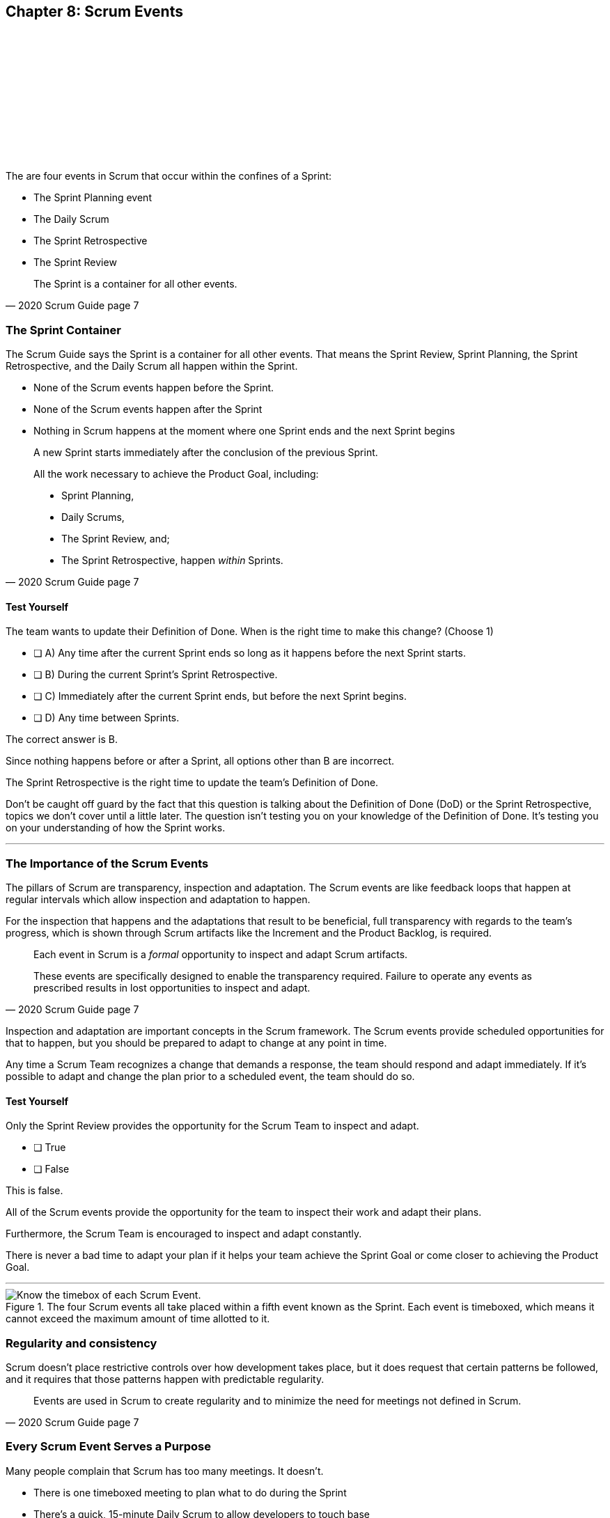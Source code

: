 == Chapter 8: Scrum Events


{nbsp} + 
{nbsp} + 
{nbsp} + 
{nbsp} + 
{nbsp} + 
{nbsp} + 
{nbsp} + 
{nbsp} + 

{nbsp} + 
{nbsp} + 


The are four events in Scrum that occur within the confines of a Sprint:

- The Sprint Planning event
- The Daily Scrum
- The Sprint Retrospective
- The Sprint Review

[quote, 2020 Scrum Guide page 7]
____
The Sprint is a container for all other events.
____


=== The Sprint Container

The Scrum Guide says the Sprint is a container for all other events. That means the Sprint Review, Sprint Planning, the Sprint Retrospective, and the Daily Scrum all happen within the Sprint.

- None of the Scrum events happen before the Sprint.
- None of the Scrum events happen after the Sprint
- Nothing in Scrum happens at the moment where one Sprint ends and the next Sprint begins



[quote, 2020 Scrum Guide page 7]
____
A new Sprint starts immediately after the conclusion of the previous Sprint.

All the work necessary to achieve the Product Goal, including:

- Sprint Planning, 
- Daily Scrums, 
- The Sprint Review, and;
- The Sprint Retrospective, happen _within_ Sprints.
____



<<<
 

==== Test Yourself

****
The team wants to update their Definition of Done. When is the right time to make this change? 
(Choose 1)


* [ ] A) Any time after the current Sprint ends so long as it happens before the next Sprint starts.
* [ ] B) During the current Sprint's Sprint Retrospective.
* [ ] C) Immediately after the current Sprint ends, but before the next Sprint begins.
* [ ] D) Any time between Sprints.

****

The correct answer is B. 

Since nothing happens before or after a Sprint, all options other than B are incorrect.

The Sprint Retrospective is the right time to update the team's Definition of Done.

Don't be caught off guard by the fact that this question is talking about the Definition of Done (DoD) or the Sprint Retrospective, topics we don't cover until a little later. The question isn't testing you on your knowledge of the Definition of Done. It's testing you on your understanding of how the Sprint works.

'''

=== The Importance of the Scrum Events

The pillars of Scrum are transparency, inspection and adaptation. The Scrum events are like feedback loops that happen at regular intervals which allow inspection and adaptation to happen. 

For the inspection that happens and the adaptations that result to be beneficial, full transparency with regards to the team's progress, which is shown through Scrum artifacts like the Increment and the Product Backlog, is required.

[quote, 2020 Scrum Guide page 7]
____
Each event in Scrum is a _formal_ opportunity to inspect and adapt Scrum artifacts. 

These events are specifically designed to enable the transparency required. Failure to operate any events as prescribed results in lost opportunities to inspect and adapt.
____

Inspection and adaptation are important concepts in the Scrum framework. The Scrum events provide scheduled opportunities for that to happen, but you should be prepared to adapt to change at any point in time.

Any time a Scrum Team recognizes a change that demands a response, the team should respond and adapt immediately. If it's possible to adapt and change the plan prior to a scheduled event, the team should do so. 

 

==== Test Yourself

****
Only the Sprint Review provides the opportunity for the Scrum Team to inspect and adapt.

* [ ] True
* [ ] False

****

This is false. 

All of the Scrum events provide the opportunity for the team to inspect their work and adapt their plans.

Furthermore, the Scrum Team is encouraged to inspect and adapt constantly. 

There is never a bad time to adapt your plan if it helps your team achieve the Sprint Goal or come closer to achieving the Product Goal.

'''


.The four Scrum events all take placed within a fifth event known as the Sprint. Each event is timeboxed, which means it cannot exceed the maximum amount of time allotted to it.
image::images/scrum-events-times.jpg["Know the timebox of each Scrum Event."]


=== Regularity and consistency

Scrum doesn't place restrictive controls over how development takes place, but it does request that certain patterns be followed, and it requires that those patterns happen with predictable regularity.

[quote, 2020 Scrum Guide page 7]
____
Events are used in Scrum to create regularity and to minimize the need for meetings not defined in Scrum.
____

=== Every Scrum Event Serves a Purpose

Many people complain that Scrum has too many meetings. It doesn't.

- There is one timeboxed meeting to plan what to do during the Sprint
- There's a quick, 15-minute Daily Scrum to allow developers to touch base
- There is a Sprint Review where the team shares their progress
- There's a Sprint Retrospective where the team talks about what they could do better

That doesn't sound like too many meetings to me.

The meetings that Scrum has are intended to have maximum effectiveness on transparency, while at the same time eliminating the need for other meetings.

Teams that complain about Scrum having too many meetings probably aren't doing Scrum properly. Scrum has exactly the right number of meetings. 

 

==== Test Yourself

****
The CTO wants to schedule afternoon status meetings with the dev team to monitor the progress of an important feature. What should you, the Scrum Master, do? (Choose 1)

* [ ] A) Allow the afternoon meetings to take place until the feature is complete
* [ ] B) Invite the CTO to participate in the Daily Scrum in place of the afternoon meetings
* [ ] C) Coach the CTO on how Scrum provides transparency through existing Scrum events and artifacts
* [ ] D) Have the Product Owner send reports from the Daily Scrum to the CTO to avoid the extra meetings

****
Option C is correct.

When stakeholders attempt to manage the Scrum Developers, it is often because they want more transparency into what is happening in terms of product development.

Scrum already provides enough meetings, in the form of events, to allow for transparent inspection of progress. Scrum artifacts like the Product Backlog and the Increment provide further transparency. If a stakeholder is concerned about transparency, a Scrum Master should coach them on how to use existing events and artifacts to get the transparency they need.

'''

WARNING: Every event in Scrum is required. You can never allow any Scrum event to be skipped. If you skip any events, you're not doing Scrum.

=== Same Time, Same Place

While it's not always pragmatically possible, Scrum asks that all of the Scrum events happen at the same time and in the same place. 

- Sprint Planning should always take place at the same time and location
- The Daily Scrum should always take place at the same time and location
- The Sprint Review should always take place at the same time and location
- The Sprint Retrospective should always take place at the same time and location

This makes the Scrum events more predictable, easier to plan around, and more likely to have full participation from everyone involved.

[quote, 2020 Scrum Guide page 7]
____
Optimally, all events are held at the same time and place to reduce complexity.
____

Of course, Scrum isn't completely unreasonable and unforgiving when it comes to a rule like this. The time and place are allowed to be adjusted for pragmatic reasons. 

I mean, if the place you typically hold the Daily Scrum is being fumigated, it's okay to move the Daily Scrum to Conference Room B. Just try to keep the time and place as unchanged as possible.

==== Test Yourself

****
The development team wants to move Friday's Daily Scrum, which normally takes place at 1pm, to 8 am so developers can leave work early for the weekend.

How do you respond as the Scrum Master? (Choose 1)

* [ ] A) Respect the self-managing Scrum Team and reschedule Friday's Daily Scrum
* [ ] B) Change the time of the Daily Scrum to 8am for every day of the week
* [ ] C) Explain to the team that the Daily Scrum must always take place at the same time and location
* [ ] D) Ask the Product Owner if it's agreeable to changing the Daily Scrum to 8 am on Friday

****

Option C is correct.

Since the Daily Scrum is a Scrum Event, and since Scrum Events are supposed to take place at the same time and location every time they occur, the Scrum Master would need to explain to the team that it can't arbitrarily change the time the Daily Scrum takes place on Fridays.























